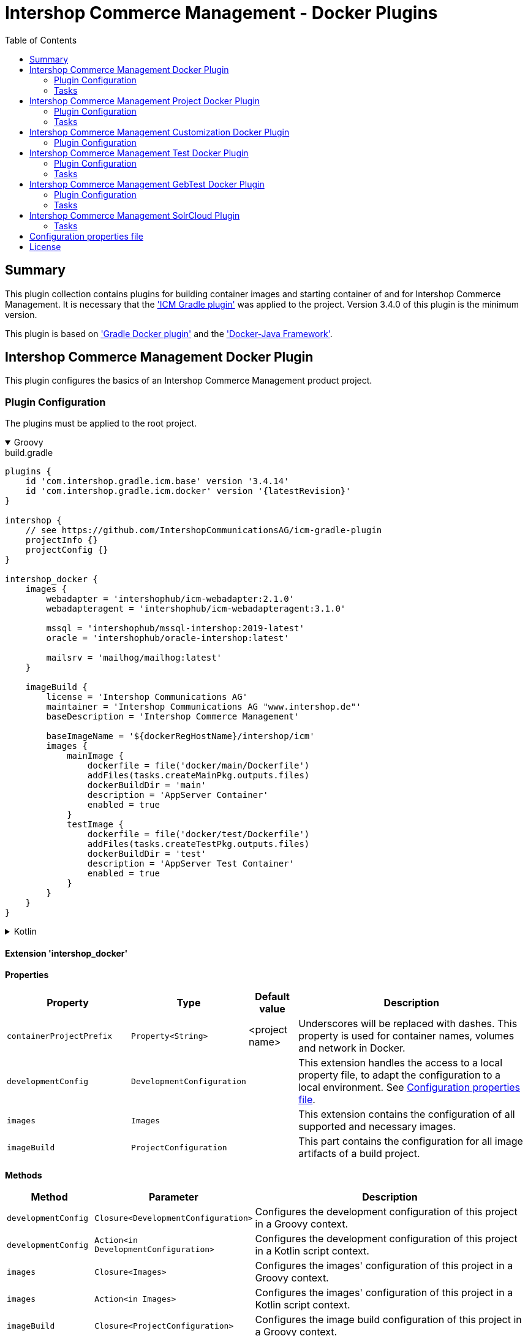 = Intershop Commerce Management - Docker Plugins
:latestRevision: 1.2.5
:toc:
:icons: font

== Summary
This plugin collection contains plugins for building container images and
starting container of and for Intershop Commerce Management. It is necessary
that the link:https://github.com/IntershopCommunicationsAG/icm-gradle-plugin['ICM Gradle plugin'] was
applied to the project. Version 3.4.0 of this plugin is the minimum version.

This plugin is based on link:https://github.com/bmuschko/gradle-docker-plugin['Gradle Docker plugin'] and
the link:https://github.com/docker-java/docker-java['Docker-Java Framework'].

== Intershop Commerce Management Docker Plugin
This plugin configures the basics of an Intershop Commerce Management product project.

=== Plugin Configuration
The plugins must be applied to the root project.

++++
<details open>
<summary>Groovy</summary>
++++
.build.gradle
[source,groovy]
----
plugins {
    id 'com.intershop.gradle.icm.base' version '3.4.14'
    id 'com.intershop.gradle.icm.docker' version '{latestRevision}'
}

intershop {
    // see https://github.com/IntershopCommunicationsAG/icm-gradle-plugin
    projectInfo {}
    projectConfig {}
}

intershop_docker {
    images {
        webadapter = 'intershophub/icm-webadapter:2.1.0'
        webadapteragent = 'intershophub/icm-webadapteragent:3.1.0'

        mssql = 'intershophub/mssql-intershop:2019-latest'
        oracle = 'intershophub/oracle-intershop:latest'

        mailsrv = 'mailhog/mailhog:latest'
    }

    imageBuild {
        license = 'Intershop Communications AG'
        maintainer = 'Intershop Communications AG "www.intershop.de"'
        baseDescription = 'Intershop Commerce Management'

        baseImageName = '${dockerRegHostName}/intershop/icm'
        images {
            mainImage {
                dockerfile = file('docker/main/Dockerfile')
                addFiles(tasks.createMainPkg.outputs.files)
                dockerBuildDir = 'main'
                description = 'AppServer Container'
                enabled = true
            }
            testImage {
                dockerfile = file('docker/test/Dockerfile')
                addFiles(tasks.createTestPkg.outputs.files)
                dockerBuildDir = 'test'
                description = 'AppServer Test Container'
                enabled = true
            }
        }
    }
}
----
++++
</details>
++++

++++
<details>
<summary>Kotlin</summary>
++++
.build.gradle.kts
[source,kotlin]
----
plugins {
    id("com.intershop.gradle.icm.base") version "3.4.14"
    id("com.intershop.gradle.icm.docker") version "{latestRevision}"
}

intershop {
    // see https://github.com/IntershopCommunicationsAG/icm-gradle-plugin
    projectInfo {}
    projectConfig {}
}

intershop_docker {
    images {
        webadapter.set("'intershophub/icm-webadapter:2.1.0")
        webadapteragent.set("intershophub/icm-webadapteragent:3.1.0")

        mssql.set("intershophub/mssql-intershop:2019-latest")
        oracle.set("intershophub/oracle-intershop:latest")

        mailsrv.set("mailhog/mailhog:latest")
    }


imageBuild {
        license.set("Intershop Communications AG")
        maintainer.set("Intershop Communications AG 'www.intershop.de'")
        baseDescription.set("Intershop Commerce Management")

        baseImageName.set("${dockerRegHostName}/intershop/icm")
        images {
            mainImage {
                dockerfile.set(file("docker/main/Dockerfile"))
                addFiles(tasks.createMainPkg.get().outputs.files)
                dockerBuildDir.set("main")
                description.set("AppServer Container")
                enabled.set(true)
            }
            testImage {
                dockerfile.set(file("docker/test/Dockerfile"))
                addFiles(tasks.createTestPkg.get().outputs.files)
                dockerBuildDir.set("test")
                description.set("AppServer Test Container")
                enabled.set(true)
            }
        }
    }

    developmentConfig {
        cartridgeList.set(setOf("ft_starter_store"))
    }
}
----
++++
</details>
++++

==== Extension 'intershop_docker'

*Properties*

[cols="25%,10%,10%,55%", width="99%, options="header"]
|===
|Property               | Type      | Default value | Description

|`containerProjectPrefix` | `Property<String>`  | <project name> | Underscores will be replaced with dashes. This property is used for container names, volumes and network in Docker.
|`developmentConfig`      | `DevelopmentConfiguration` | | This extension handles the access to a local property file, to adapt the configuration to a local environment. See <<PropertiesFile>>.
|`images`       | `Images`  | | This extension contains the configuration of all supported and necessary images.
|`imageBuild`   | `ProjectConfiguration`  | | This part contains the configuration for all image artifacts of a build project.
|===

*Methods*

[cols="17%,17%,66%", width="99%, options="header"]
|===
|Method | Parameter | Description

|`developmentConfig` | `Closure<DevelopmentConfiguration>` | Configures the development configuration of this project in a Groovy context.
|`developmentConfig` | `Action<in DevelopmentConfiguration>` | Configures the development configuration of this project in a Kotlin script context.
|`images` | `Closure<Images>` | Configures the images' configuration of this project in a Groovy context.
|`images` | `Action<in Images>` | Configures the images' configuration of this project in a Kotlin script context.
|`imageBuild` | `Closure<ProjectConfiguration>` | Configures the image build configuration of this project in a Groovy context.
|`imageBuild` | `Action<in ProjectConfiguration>` | Configures the image build configuration of this project in a Kotlin script context.
|===

===== Development Configuration `DevelopmentConfiguration`

*Properties*

[cols="25%,10%,10%,55%", width="99%, options="header"]
|===
|Property               | Type      | Default value | Description

|`appserverAsContainer` | `Boolean` | `false`       | If the appserver runs as a container this value must be true. This is used for customer projects.
|`licenseDirectory`     | `String` | `<GRADLE_USER_HOME>/icm-default/lic` | The directory with a valid license file for the running project.
|`configDirectory`     | `String` | `<GRADLE_USER_HOME>/icm-default/conf` | This directory contains the environment specific development configuration for ICM. See <<PropertiesFile>>.
|`licenseFilePath`      | `String` | `<licenseDirectory>/license.xml` | The file path of the license file (read only).
|`configFilePath`      | `String` | `<configDirectory>/icm.properties` | The path of the configuration file (read only).
|`cartridgeList`      | `SetProperty<String>` | _none_ | The names of the cartridges to be used whenever an ICM-AS server is started inside a container.

|===

*Methods*

[cols="17%,17%,66%", width="99%, options="header"]
|===
|Method | Parameter | Description

|`getConfigProperty` | `String` | Get a property from the configuration file. If the property key is not available the return value is empty.
|`getConfigProperty` | `String`, `String` | Get a property from the configuration file. If the property key is not available the return value is specified by the second parameter.

|===

===== Image Configuration `Images`

*Properties*

[cols="25%,10%,10%,55%", width="99%, options="header"]
|===
|Property               | Type      | Default value | Description

|`webadapter` | `Property<String>` | `docker.intershop.de/intershop/icm-webadapter:latest`       | The image contains the web server of the Intershop Commerce Management application with a special Intershop Apache module.
|`webadapteragent`  | `Property<String>` | `docker.intershop.de/intershop/icm-webadapteragent:latest`       | The web adapter agent image of the Intershop Commerce Management application.
|`mssqldb`  | `Property<String>` | `mcr.microsoft.com/mssql/server:2019-latest`       | The Microsoft SQL  server image. There will be also a build file available.
|`oracledb` | `Property<String>` | `docker.intershop.de/intershop/oracle-xe-server:18.4.0`       | This image is only available internally. The build files will be provided.
|`mailsrv`  | `Property<String>` | `mailhog/mailhog:latest`       | A mail server for testing the mail feature of the application.
|`solr`   | `Property<String>`      | `solr/latest`       | This image is used for the Solr Cloud configuration with a single node.
|`zookeeper`   | `Property<String>` | `zookeeper:latest`  | This image is used for the Solr Cloud configuration with a single node.
|===

===== Image Build Configuration `ProjectConfiguration`[[ProjectConfiguration]]

*Properties*

[cols="25%,10%,10%,55%", width="99%, options="header"]
|===
|Property               | Type      | Default value | Description

|`license` | `Property<String>` | "Intershop Communications AG" | The license of image artifacts created by this build.
|`maintainer` | `Property<String>` | "Intershop Communications AG \"www.intershop.de\"" | The maintainer of image artifacts created by this build.
|`baseDescription` | `Property<String>` | "Intershop Commerce Management" | The base description for all image artifacts created by this build.
|`version` | `Property<String>` | | The version of image artifacts created by this build.
|`created` | `Property<String>` | <build time> | The build time of image artifacts created by this build. The machine time is used for the default value.
|`baseImageName` | `Property<String>` | "server/intershop/icm" | The base image name for all image artifacts created by this build.
|`images` | `Images` | | The detailed configuration of all image builds.

|===

===== Image Build Configuration `Images`

*Properties*

[cols="25%,10%,10%,55%", width="99%, options="header"]
|===
|Property               | Type      | Default value | Description

|`mainImage` | `ImageConfiguration` | | The configuration of the main server image build.
|`testImage` | `ImageConfiguration` | | The configuration of the test server image build. This image uses the main image as a base image.

|===

For all properties configurations methods with a closure or an action are available.

===== Detailed Image Build Configuration `ImageConfiguration`

*Properties*

[cols="25%,10%,10%,55%", width="99%, options="header"]
|===
|Property               | Type      | Default value | Description

|`nameExtension` | `Property<String>` | | Image name extension of the special image. The base is used from the <<ProjectConfiguration>>.
|`description` | `Property<String>` | | Extended description of the image.
|`srcFiles` | `ConfigurableFileCollection` | | Source files for the build (start scripts etc.). This files are referenced by the Dockerfile.
|`pkgTaskName` | `Property<String>` | | Files will be packaged by the build for an installation in a docker image. This is the name of the package task.
|`dockerfile` | `RegularFileProperty` | | The docker file for the image build.
|`dockerBuildDir` | `Property<String>` | | The working director for the image build.
|`enabled` | `Property<Boolean>` | | The build of the image can be disabled for the project.

|===

=== Tasks

[cols="25%,75%", width="99%, options="header"]
|===
| Task name           |Description

| *prepareNetwork*   | Creates a network with the specified name <extension name>-network. All start tasks are dependend on this task.
| *removeNetwork*    | Removes the network from the Docker configuration.
| **MSSQL*        | These tasks pull, start, stop and remove the MSSQL image.
| **Oracle*       | These tasks pull, start, stop and remove the Oracle DB image.
| **MailSrv*      | These tasks pull, start, stop and remove the Mail server image.
| **SolrCloud*      | These tasks orchestrate all Solr Cloud related tasks.
| **ZK*             | These tasks pull, start, stop and remove the Zookeeper image.
| **Solr*           | These tasks pull, start, stop and remove the Solr image.
| *createWebVolumes* | Creates necessary volumes for the ICM web server with WebAdapter Agent.
| *removeWebVolumes* | Removes web server volumes from the Docker configuration.
| **WAA* | These tasks pull, start, stop and remove the ICM Web Adapter Agent image.
| **WA* | These tasks pull, start, stop and remove the ICM Web Adapter image. This image contains a Apache webserver with the ICM WA module.
| **WebServer* | These tasks orchestrate all web server related tasks.
| *containerClean* | This task starts the remove tasks for all available objects.
| *generateICMProps* | Generates an icm.properties file for local development.
| *showICMASConfig*  | Shows a special part of icm.properties for local application server development.
| *startEnv*         | Starts a docker based environment based on "intershop.environment.container" in the icm properties file.
| *stopEnv*          | Stops the docker based environment based on "intershop.environment.container" in the icm properties file.

|===

==== *generateICMProps* Parameters

The task can be called with the following parameters:

[cols="18%,82%", width="99%, options="header"]
|===
| Parameter          |Description

| --db     | Option for the used database. The following values are possible: +
            _oracle-container_ - Oracle configuration for database provided by a container +
            _oracle_ - Oracle configuration for an external database +
            _mssql-container_ - MSSQL configuration for database provided by a container +
            _mssql_ - MSSQL configuration for an external database
| --icmas  | If this parameter specified, the properties file will be generated for app server development.
| --icmenvops  | A comma-separated list of options for the icm.properties files. +
            _dev_ - General development properties for the application server +
            _mail_ - MailHog container is used as test mail server +
            _solr_ - Singel node solr cluster with containers is used
|===

[[TaskClasses]]
The package of all tasks is `com.intershop.gradle.icm.docker.tasks`.

[cols="26%,33%,40%", width="99%, options="header"]
|===
| Task name                  | Class                              |Description

| *pull** | `AbstractPullImage` | These task pull the image or a set of images.
| *start** | `StartExtraContainer` | Start image with the necessary configuration.
| *stop** | `StopExtraContainer` | Stop image by name.
| *remove** | `RemoveContainerByName` | Removes image from Docker by name.

|===

<<PropertiesFile>> and Image Properties

There are no special configuration properties for the mail server.
The SMTP port is 25 and the web interface listened on 8025. Mails are stored
in the build directory `mailoutput`.

[cols="10%,45%,45%", width="99%, options="header"]
|===
| Task | Property Key | Property Value

.5+| MSSQL |`intershop.db.mssql.hostport` | Exposed port of the database +
|`intershop.db.mssql.sa.password` | Name of the admin password. Default value is "1ntershop5A".
|`intershop.db.mssql.recreatedb` | The db will be recreated after a restart if the value is true. Default value is "false".
|`intershop.db.mssql.recreateuser` | The db will be recreated after a restart if the value is true. Default value is "false".
|`intershop.db.mssql.dbname` | The name of the database. Default is "icmtestdb"

.2+| Oracle | `intershop.db.oracle.listenerport` | Exposed listener port of the database.
|`intershop.db.oracle.port` | Exposed enterprise manager port of the oracle db.

.3+| WA | `webserver.http.port` | Exposed http port of the webserver.
| `webserver.https.port` | Exposed https port of the webserver.
| `intershop.local.hostname` | Hostname or IP of the local host. This is used for the connection between WA and AS on the local host.
|===

== Intershop Commerce Management Project Docker Plugin
This plugin configures additional tasks of an Intershop Commerce Management customer project. It uses the same Gradle
configuration like the Docker Plugin. With this plugin additional task will be configured and the task dependencies are
adapted for the development process.

The plugins must be applied to the root project.

=== Plugin Configuration

==== Extension 'intershop_docker'

*Properties*

[cols="25%,10%,10%,55%", width="99%, options="header"]
|===
|Property               | Type      | Default value | Description

|`ishUnitTests` | `NamedDomainObjectContainer<Suite>`  | | This is a configuration for special Intershop server unit tests. This configuration is used only in a customer project.
|===

===== Object `Suite`

*Properties*

[cols="25%,10%,10%,55%", width="99%, options="header"]
|===
|Property               | Type      | Default value | Description

|`cartridge` | `Property<String>`  | | This is the name of a cartridge that also contains ishUnitTests.
|`testSuite` | `Property<String>`  | | The name of the test suite.

|===

===== Additional Image Configuration `Images`

*Properties*

[cols="25%,10%,10%,55%", width="99%, options="header"]
|===
|Property               | Type      | Default value | Description

|`icmbase`   | `Property<String>`   | `docker.intershop.de/intershop/icm-as:latest`       | This image is used as a base image for the ICM application server image.
|`icmbasetest`   | `Property<String>`   | `docker.intershop.de/intershop/icm-as-test:latest`       | This image is used as a base image for the ICM application server image whenever tests are executed.

|===

=== Tasks

[cols="25%,75%", width="99%, options="header"]
|===
| Task name           |Description

| **Container*      | These tasks pull, start, stop and remove the ICM application server image with a special command. There is no running process inside, but it uses the same configuration like the appserver container.
| **AS*             | These tasks pull, start, stop and remove the ICM application server image.
| **Server*         | These tasks orchestrate all ICM server related tasks (web server and app server)
| *dbPrepare*       | This task starts dbPrepare inside the running "Container" docker container.
| *ishUnitTestReport*  | This task starts the creation of a report for all ISHUnit test executions.
| **ISHUnitTest*    | This task starts ishUnit tests inside the running "Container" docker container.

|===

For task classes see the <<TaskClasses, documentation of task in the Intershop Commerce Management Docker Plugin>>.
The task *startContainer* and *startAS* uses `StartServerContainer`. *pullContainer* and *pullAS* uses `PullImage`.
With this task it is possible to use an alternative image for these tasks with a command line parameter `--altImage`.

== Intershop Commerce Management Customization Docker Plugin
This plugin configures additional tasks of an Intershop Commerce Management customization project. It uses the same Gradle
configuration like the Docker Plugin. With this plugin the task dependencies are
adapted to build customization images.

The plugins must be applied to the root project.

=== Plugin Configuration

==== Extension 'intershop_docker'

===== Additional Image Configuration `Images`

*Properties*

[cols="25%,10%,10%,55%", width="99%, options="header"]
|===
|Property               | Type      | Default value | Description

|`icmcustomizationbase`   | `Property<String>`   | `intershophub/icm-as-customization-base:latest`       | This image is used as a base image for the ICM application server customization image.

|===

For task classes see the <<TaskClasses, documentation of task in the Intershop Commerce Management Docker Plugin>>.

== Intershop Commerce Management Test Docker Plugin
Additional test tasks of an Intershop Commerce Management project will be added by this plugin. It uses the same Gradle
configuration like the Docker Plugin. One additional task is added by this plugin.

The plugins must be applied to the root project.

=== Plugin Configuration
==== Additional Image Configuration `Images`

*Properties*

[cols="25%,10%,10%,55%", width="99%, options="header"]
|===
|Property               | Type      | Default value | Description

|`testmailsrv`   | `Property<String>`   | `docker-internal.rnd.intershop.de/icm-test/iste-mail:latest`       | This image is used for ICM HTMLUnitTests.
|===

=== Tasks
[cols="25%,75%", width="99%, options="header"]
|===
| Task name       | Description

| **TestMailSrv*  | These tasks pull, start, stop and remove the Test mail server image.
|===

For task classes see the <<TaskClasses, documentation of task in the Intershop Commerce Management Docker Plugin>>.

== Intershop Commerce Management GebTest Docker Plugin
This plugin adds test tasks for link:https://gebish.org[Geb].

=== Plugin Configuration
The plugin must be applied to the project with included Geb tests. It requires an applied ICM Docker plugin.
Furthermore it depends on the configuration of Geb self (`GebConfig.groovy`).

++++
<details open>
<summary>Groovy</summary>
++++
.build.gradle
[source,groovy]
----
plugins {
    id 'com.intershop.gradle.icm.docker.gebtest' version '3.4.0'
}

gebConfiguration {
    localDriver {
        geckoDriver {
            osPackages {
                linux {
                    url = 'https://github.com/mozilla/geckodriver/releases/download/v0.24.0/geckodriver-v0.24.0-linux64.tar.gz'
                    archiveType = 'tar.gz'
                    webDriverExecName = 'geckodriver'
                }
                win {
                    url = 'https://github.com/mozilla/geckodriver/releases/download/v0.24.0/geckodriver-v0.24.0-win32.zip'
                    archiveType = 'zip'
                    webDriverExecName = 'geckodriver.exe'
                }
                mac {
                    url = 'https://github.com/mozilla/geckodriver/releases/download/v0.24.0/geckodriver-v0.24.0-macos.tar.gz'
                    archiveType = 'tar.gz'
                    webDriverExecName = 'geckodriver'
                }
            }
        }
        chromeDriver {
            osPackages {
                linux {
                    url = 'https://chromedriver.storage.googleapis.com/86.0.4240.22/chromedriver_linux64.zip'
                    archiveType = 'zip'
                    webDriverExecName = 'chromedriver'
                }
                win {
                    url = 'https://chromedriver.storage.googleapis.com/86.0.4240.22/chromedriver_win32.zip'
                    archiveType = 'zip'
                    webDriverExecName = 'chromedriver.exe'
                }
                mac {
                    url = 'https://chromedriver.storage.googleapis.com/86.0.4240.22/chromedriver_mac64.zip'
                    archiveType = 'zip'
                    webDriverExecName = 'chromedriver'
                }
            }
        }
    }
}
----
++++
</details>
++++

++++
<details>
<summary>Kotlin</summary>
++++
.build.gradle.kts
[source,kotlin]
----
plugins {
    id("com.intershop.gradle.icm.docker.gebtest") version "3.4.0"
}

extensions.getByType(GebConfiguration::class.java).apply {
    localDriver {
        register("geckoDriver") {
            osPackages {
                register("linux") {
                    url.set("https://github.com/mozilla/geckodriver/releases/download/v0.24.0/geckodriver-v0.24.0-linux64.tar.gz")
                    archiveType.set("tar.gz")
                    webDriverExecName.set("geckodriver")
                }
                register("win") {
                    url.set("https://github.com/mozilla/geckodriver/releases/download/v0.24.0/geckodriver-v0.24.0-win32.zip")
                    archiveType.set("zip")
                    webDriverExecName.set("geckodriver.exe")
                }
                register("mac") {
                    url.set("https://github.com/mozilla/geckodriver/releases/download/v0.24.0/geckodriver-v0.24.0-macos.tar.gz")
                    archiveType.set("tar.gz")
                    webDriverExecName.set("geckodriver")
                }
            }
        }
        register("chromeDriver") {
            osPackages {
                register("linux") {
                    url.set("https://chromedriver.storage.googleapis.com/86.0.4240.22/chromedriver_linux64.zip")
                    archiveType.set("zip")
                    webDriverExecName.set("chromedriver")
                }
                register("win") {
                    url.set("https://chromedriver.storage.googleapis.com/86.0.4240.22/chromedriver_win32.zip")
                    archiveType.set("zip")
                    webDriverExecName.set("chromedriver.exe")
                }
                register("mac") {
                    url.set("https://chromedriver.storage.googleapis.com/86.0.4240.22/chromedriver_mac64.zip")
                    archiveType.set("zip")
                    webDriverExecName.set("chromedriver")
                }
            }
        }
    }
}
----
++++
</details>
++++

This plugin adds also a source set configuration for gebTests:

- source directory is `"src/gebTest/groovy"`
- resource directory is `"src/gebTest/resources"`

The plugin is based on the following GebTest configuration:

.resources/GebConfig.groovy
[source,groovy]
----
import org.junit.runner.Description
import org.junit.runners.model.Statement
import org.openqa.selenium.Dimension
import org.openqa.selenium.chrome.ChromeDriver
import org.openqa.selenium.chrome.ChromeOptions
import org.openqa.selenium.firefox.FirefoxDriver
import org.openqa.selenium.firefox.FirefoxOptions
import org.openqa.selenium.firefox.FirefoxDriverLogLevel
import org.testcontainers.DockerClientFactory
import org.testcontainers.containers.BrowserWebDriverContainer
import org.testcontainers.containers.Network

def webDriverExec = System.getProperty('webdriverExec')
def containerNetwork = System.getProperty('container.network')

waiting {
    // max request time in seconds
    timeout = 90
    // http://gebish.org/manual/current/#failure-causes
    includeCauseInMessage = true
}

environments {
    firefoxContainer {
        driver = {
            def networkId = findNetworkIdForName(containerNetwork)
            BrowserWebDriverContainer webdriverContainer = addFirefoxContainerToNetwork(networkId)
            webdriverContainer.start()
            driver = webdriverContainer.getWebDriver()
            driver
        }
    }

    chromeContainer {
        driver = {
            def networkId = findNetworkIdForName(containerNetwork)
            BrowserWebDriverContainer webdriverContainer = addFirefoxContainerToNetwork(networkId)
            webdriverContainer.start()
            driver = webdriverContainer.getWebDriver()
            driver
        }
    }

    chromeTablet {
        driver = {
            def driver = createChromeDriverInstance(webDriverExec)
            driver.manage().window().setSize(new Dimension(1024, 768))
            driver
        }
    }

    chromePC {
        driver = {
            def driver = createChromeDriverInstance(webDriverExec)
            driver.manage().window().setSize(new Dimension(1920, 1200))
            driver
        }
    }

    geckoPC {
        driver = {
            def driver = createGeckoDriverInstance(webDriverExec)
            driver.manage().window().setSize(new Dimension(1920, 1200))
            driver
        }
    }

    geckoTablet {
        driver = {
            def driver = createGeckoDriverInstance(webDriverExec)
            driver.manage().window().setSize(new Dimension(1024, 768))
            driver
        }
    }
}

private def createGeckoDriverInstance(String webDriverExec) {
    System.setProperty("webdriver.gecko.driver", webDriverExec)
    FirefoxOptions options = new FirefoxOptions()
    //options.setHeadless(true)
    options.setLogLevel(FirefoxDriverLogLevel.ERROR)
    driverInstance = new FirefoxDriver(options)
    driverInstance
}

private def createChromeDriverInstance(String webDriverExec) {
    System.setProperty("webdriver.chrome.driver", webDriverExec)
    driverInstance = new ChromeDriver()
    driverInstance
}

private BrowserWebDriverContainer addFirefoxContainerToNetwork(String networkId){
    Network tcNet = createNetwork(networkId)

    FirefoxOptions options = new FirefoxOptions()
    options.setHeadless(true)
    BrowserWebDriverContainer webdriverContainer = new BrowserWebDriverContainer<>()
            .withCapabilities(options)
            .withNetwork(tcNet)

    return webdriverContainer
}

private BrowserWebDriverContainer addChromeContainerToNetwork(String networkId){
    Network tcNet = createNetwork(networkId)

    ChromeOptions options = new ChromeOptions()
    options.setHeadless(true)
    BrowserWebDriverContainer webdriverContainer = new BrowserWebDriverContainer<>()
            .withCapabilities(options)
            .withNetwork(tcNet)

    return webdriverContainer
}

private String findNetworkIdForName(String name) {
    def client = DockerClientFactory.instance().client()
    def rv = client.inspectNetworkCmd().withNetworkId(name).exec().id
    return rv
}

private createNetwork(networkId) {
    Network tcNet = new Network() {

        String getId() {
            return networkId
        }

        void close() throws Exception {}

        Statement apply(Statement base, Description description) {
            return null
        }
    }
    return tcNet
}
----

The plugin set the following system properties for the test:

[cols="30%,70%", width="99%"]
|===
| `webdriverExec`     | Executable name for local drivers from the extension configuration.
| `container.network` | Network for the test containers framework.
| `geb.build.baseUrl` | The url will be calculated from the base configuration of the web server image. If the container framework is used, the internal network name is used.
|===

Furthermore the host

==== Extension 'gebConfiguration'

*Properties*

[cols="25%,10%,10%,55%", width="99%, options="header"]
|===
|Property               | Type      | Default value | Description

|`gebEnvironment` | `Property<String>`  | "firefoxContainer" | Name of the configured in the Geb configuration file `GebConfig.groovy`.
|`localDriver` | `NamedDomainObjectContainer<GebLocalDriver>` | | Container with local driver configurations.
|===

==== Object `GebLocalDriver`

*Properties*

[cols="25%,10%,10%,55%", width="99%, options="header"]
|===
|Property               | Type      | Default value | Description

|`osPackages` | `NamedDomainObjectContainer<GebDriverDownload>` | | Container with a configuration to download the necessary driver download.
|===

==== Object `GebDriverDownload`

*Properties*

[cols="25%,10%,10%,55%", width="99%, options="header"]
|===
|Property               | Type      | Default value | Description

|`url` | `Property<String>` | | Container with a configuration to download the necessary driver download.
|`archiveType` | `Property<String>` | | Container with a configuration to download the necessary driver download.
|`webDriverExecName` | `Property<String>` | | Container with a configuration to download the necessary driver download.

|===

=== Tasks
[cols="26%,33%,40%", width="99%, options="header"]
|===
| Task name    | Class  |Description

| *gebTest*    | `Test` +
`GebTest` | Starts the Geb Test form the gebTest source set.
| *downloadDriver* | `GebDriverDownload` | Downloads and unpack the configured local driver if necessary.
|===

<<PropertiesFile>> and Image Properties

It is possible to switch to a local driver for development purposes.
[cols="10%,45%,45%", width="99%, options="header"]
|===
| Task | Property Key | Property Value

.2+| `gebTest` | `geb.local.driver` | The name of the local driver.
| `geb.local.environment` | The name of the local environment.
3+| For container configuration
.2+| *** | `webserver.container.http.port`  | The exposed http port of the webserver. Default: 808
| `webserver.container.https.port` | The exposed https port of the webserver. Default: 8443
3+| For local configuration
.3+| *** | `intershop.local.hostname` | The hostname or the IP of the local machine.
| `webserver.http.port`  | The exposed http port of the webserver.
| `webserver.https.port` | The exposed https port of the webserver.
|===

== Intershop Commerce Management SolrCloud Plugin
If the project includes SolrCloud as a search engine, this plugin provides some necessary tasks for the
management of search indexes. It uses the same configuration like the ICM Docker plugin.

=== Tasks
[cols="26%,33%,40%", width="99%, options="header"]
|===
| Task name                  | Class                              |Description

| *cleanUpSolr*    | `CleanUpSolr` | Removes all search configurations and collections with a specified prefix.
| *listSolr*    | `ListSolr` | List all search configurations and collections with a specified prefix.
| *rebuildSearchIndex*    | `RebuildSolrSearchIndex` | Starts an ICM job over the ICM Rest interface to rebuild all search indexes.

|===

<<PropertiesFile>> and Image Properties

[cols="10%,45%,45%", width="99%, options="header"]
|===
| Task | Property Key | Property Value

.2+| cleanUpSolr +
listSolr| `solr.zooKeeperHostList` | A list of all Zookeeper hosts with port and the Solr server prefix. +
e.g. zookeeper1:2181,zookeeper2:2181,zookeeper3:2181/solr
| `solr.clusterIndexPrefix` | A simple installation specific prefix for the Solr search configuration, e.g. the hostname.
.3+| rebuildSearchIndex | `intershop.smc.admin.user.name` | This is the ICM SMC admin user. Default: admin.
| `intershop.smc.admin.user.password` | This is the password of the SMC admin user.
| `disable.ssl.verification` | If no public SSL certificate is installed on the webserver, it is possible to disable the verification with the value `true`.
.3+| *** | `intershop.local.hostname` | The hostname or the IP of the local machine.
| `webserver.http.port`  | The exposed http port of the webserver.
| `webserver.https.port` | The exposed https port of the webserver.
|===


== Configuration properties file [[PropertiesFile]]
For the configuration on a special local machine it is necessary to provide an Intershop licence file and a
`icm.properties` file in file structure. It is possible to configure the location with environment properties.
This is a minimum set of properties.

icm.properties
[source, properties]
----
# database connection configuration
intershop.databaseType = oracle|mssql
intershop.jdbc.url = jdbc:oracle:thin:@host:1521:XE | jdbc:sqlserver://host:1433;databaseName=dbname
intershop.jdbc.user = user
intershop.jdbc.password = password

# webserver configuration of the appserver
intershop.WebServerURL=http://host:8080
intershop.WebServerSecureURL=https://host:8443

# webserver configuration
webserver.http.port = 8080
webserver.https.port = 8080

# database container configuration
intershop.db.mssql.dbname = dbname

# server configuration
intershop.servletEngine.connector.port = 7743

# local host configuration
# this is not always 'localhost'.
intershop.local.hostname = 192.168.2.205

# solr  configuiration
solr.zooKeeperHostList = jengsolr1.intershop.de:2181;jengsolr2.intershop.de:2181;jengsolr3.intershop.de:2181/solr8
solr.clusterIndexPrefix = devhost

intershop.smc.admin.user.name = admin
intershop.smc.admin.user.password = password

# disable the ssl verification of the webserver
disable.ssl.verification = true

# geb.local.environment = chromePC
# geb.local.driver = chromeDriver

# Readiness probe during startAS-task
# number of seconds between requests to http://<hostname>:<port>/status/ReadinessProbe (optional, default=30)
#intershop.as.readinessProbe.interval = 30
# max. number of seconds between start of probing and finally given up assuming that the start failed
# (optional, default=6000)
#intershop.as.readinessProbe.timeout = 30
----

== License

Copyright 2014-2020 Intershop Communications.

Licensed under the Apache License, Version 2.0 (the "License"); you may not use this file except in compliance with the License. You may obtain a copy of the License at

http://www.apache.org/licenses/LICENSE-2.0

Unless required by applicable law or agreed to in writing, software distributed under the License is distributed on an "AS IS" BASIS, WITHOUT WARRANTIES OR CONDITIONS OF ANY KIND, either express or implied. See the License for the specific language governing permissions and limitations under the License.
